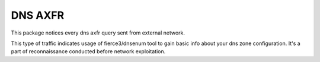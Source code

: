 DNS AXFR
--------

This package notices every dns axfr query sent from external network.

This type of traffic indicates usage of fierce3/dnsenum tool to gain
basic info about your dns zone configuration. It's a part of reconnaissance
conducted before network exploitation.

